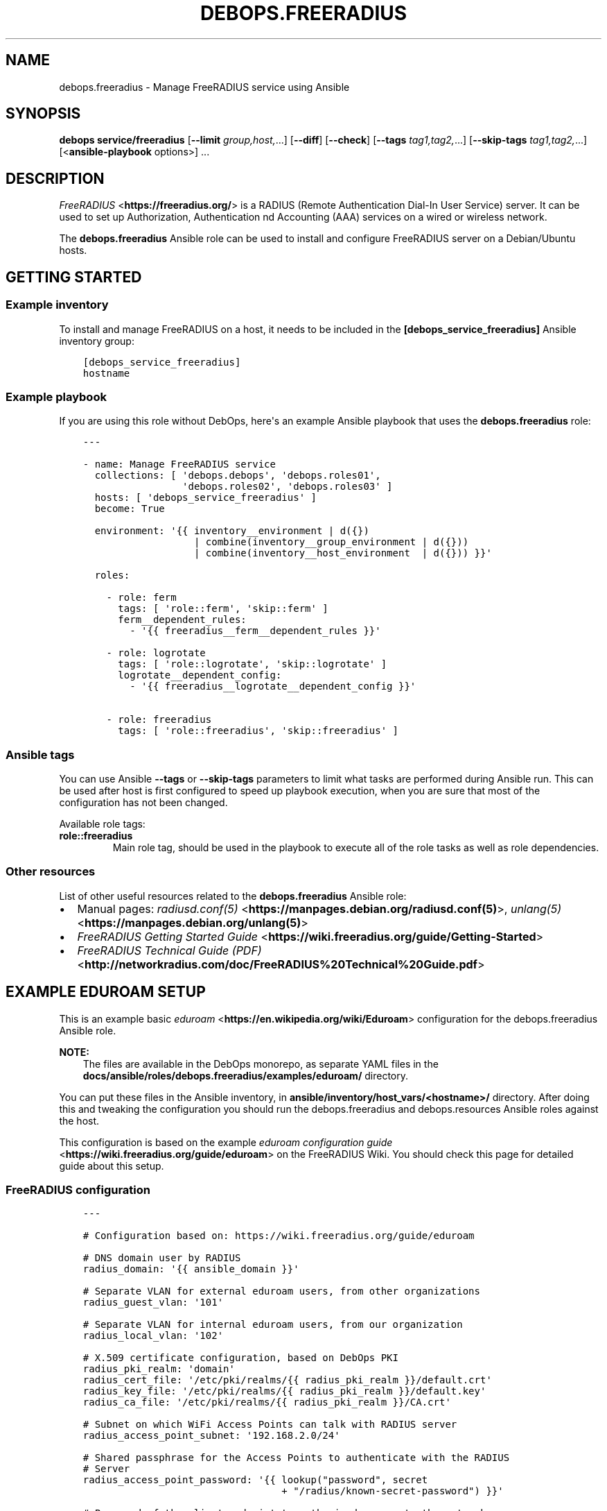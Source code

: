 .\" Man page generated from reStructuredText.
.
.TH "DEBOPS.FREERADIUS" "5" "Jun 21, 2020" "v2.1.0" "DebOps"
.SH NAME
debops.freeradius \- Manage FreeRADIUS service using Ansible
.
.nr rst2man-indent-level 0
.
.de1 rstReportMargin
\\$1 \\n[an-margin]
level \\n[rst2man-indent-level]
level margin: \\n[rst2man-indent\\n[rst2man-indent-level]]
-
\\n[rst2man-indent0]
\\n[rst2man-indent1]
\\n[rst2man-indent2]
..
.de1 INDENT
.\" .rstReportMargin pre:
. RS \\$1
. nr rst2man-indent\\n[rst2man-indent-level] \\n[an-margin]
. nr rst2man-indent-level +1
.\" .rstReportMargin post:
..
.de UNINDENT
. RE
.\" indent \\n[an-margin]
.\" old: \\n[rst2man-indent\\n[rst2man-indent-level]]
.nr rst2man-indent-level -1
.\" new: \\n[rst2man-indent\\n[rst2man-indent-level]]
.in \\n[rst2man-indent\\n[rst2man-indent-level]]u
..
.SH SYNOPSIS
.sp
\fBdebops service/freeradius\fP [\fB\-\-limit\fP \fIgroup,host,\fP\&...] [\fB\-\-diff\fP] [\fB\-\-check\fP] [\fB\-\-tags\fP \fItag1,tag2,\fP\&...] [\fB\-\-skip\-tags\fP \fItag1,tag2,\fP\&...] [<\fBansible\-playbook\fP options>] ...
.SH DESCRIPTION
.sp
\fI\%FreeRADIUS\fP <\fBhttps://freeradius.org/\fP> is a RADIUS (Remote Authentication
Dial\-In User Service) server. It can be used to set up Authorization,
Authentication nd Accounting (AAA) services on a wired or wireless network.
.sp
The \fBdebops.freeradius\fP Ansible role can be used to install and configure
FreeRADIUS server on a Debian/Ubuntu hosts.
.SH GETTING STARTED
.SS Example inventory
.sp
To install and manage FreeRADIUS on a host, it needs to be included in the
\fB[debops_service_freeradius]\fP Ansible inventory group:
.INDENT 0.0
.INDENT 3.5
.sp
.nf
.ft C
[debops_service_freeradius]
hostname
.ft P
.fi
.UNINDENT
.UNINDENT
.SS Example playbook
.sp
If you are using this role without DebOps, here\(aqs an example Ansible playbook
that uses the \fBdebops.freeradius\fP role:
.INDENT 0.0
.INDENT 3.5
.sp
.nf
.ft C
\-\-\-

\- name: Manage FreeRADIUS service
  collections: [ \(aqdebops.debops\(aq, \(aqdebops.roles01\(aq,
                 \(aqdebops.roles02\(aq, \(aqdebops.roles03\(aq ]
  hosts: [ \(aqdebops_service_freeradius\(aq ]
  become: True

  environment: \(aq{{ inventory__environment | d({})
                   | combine(inventory__group_environment | d({}))
                   | combine(inventory__host_environment  | d({})) }}\(aq

  roles:

    \- role: ferm
      tags: [ \(aqrole::ferm\(aq, \(aqskip::ferm\(aq ]
      ferm__dependent_rules:
        \- \(aq{{ freeradius__ferm__dependent_rules }}\(aq

    \- role: logrotate
      tags: [ \(aqrole::logrotate\(aq, \(aqskip::logrotate\(aq ]
      logrotate__dependent_config:
        \- \(aq{{ freeradius__logrotate__dependent_config }}\(aq

    \- role: freeradius
      tags: [ \(aqrole::freeradius\(aq, \(aqskip::freeradius\(aq ]

.ft P
.fi
.UNINDENT
.UNINDENT
.SS Ansible tags
.sp
You can use Ansible \fB\-\-tags\fP or \fB\-\-skip\-tags\fP parameters to limit what
tasks are performed during Ansible run. This can be used after host is first
configured to speed up playbook execution, when you are sure that most of the
configuration has not been changed.
.sp
Available role tags:
.INDENT 0.0
.TP
.B \fBrole::freeradius\fP
Main role tag, should be used in the playbook to execute all of the role
tasks as well as role dependencies.
.UNINDENT
.SS Other resources
.sp
List of other useful resources related to the \fBdebops.freeradius\fP Ansible
role:
.INDENT 0.0
.IP \(bu 2
Manual pages: \fI\%radiusd.conf(5)\fP <\fBhttps://manpages.debian.org/radiusd.conf(5)\fP>, \fI\%unlang(5)\fP <\fBhttps://manpages.debian.org/unlang(5)\fP>
.IP \(bu 2
\fI\%FreeRADIUS Getting Started Guide\fP <\fBhttps://wiki.freeradius.org/guide/Getting-Started\fP>
.IP \(bu 2
\fI\%FreeRADIUS Technical Guide (PDF)\fP <\fBhttp://networkradius.com/doc/FreeRADIUS%20Technical%20Guide.pdf\fP>
.UNINDENT
.SH EXAMPLE EDUROAM SETUP
.sp
This is an example basic \fI\%eduroam\fP <\fBhttps://en.wikipedia.org/wiki/Eduroam\fP> configuration for the
debops.freeradius Ansible role.
.sp
\fBNOTE:\fP
.INDENT 0.0
.INDENT 3.5
The files are available in the DebOps monorepo, as separate YAML
files in the \fBdocs/ansible/roles/debops.freeradius/examples/eduroam/\fP
directory.
.UNINDENT
.UNINDENT
.sp
You can put these files in the Ansible inventory, in
\fBansible/inventory/host_vars/<hostname>/\fP directory. After doing this and
tweaking the configuration you should run the debops.freeradius and
debops.resources Ansible roles against the host.
.sp
This configuration is based on the example \fI\%eduroam configuration guide\fP <\fBhttps://wiki.freeradius.org/guide/eduroam\fP> on
the FreeRADIUS Wiki. You should check this page for detailed guide about this
setup.
.SS FreeRADIUS configuration
.INDENT 0.0
.INDENT 3.5
.sp
.nf
.ft C
\-\-\-

# Configuration based on: https://wiki.freeradius.org/guide/eduroam

# DNS domain user by RADIUS
radius_domain: \(aq{{ ansible_domain }}\(aq

# Separate VLAN for external eduroam users, from other organizations
radius_guest_vlan: \(aq101\(aq

# Separate VLAN for internal eduroam users, from our organization
radius_local_vlan: \(aq102\(aq

# X.509 certificate configuration, based on DebOps PKI
radius_pki_realm: \(aqdomain\(aq
radius_cert_file: \(aq/etc/pki/realms/{{ radius_pki_realm }}/default.crt\(aq
radius_key_file: \(aq/etc/pki/realms/{{ radius_pki_realm }}/default.key\(aq
radius_ca_file: \(aq/etc/pki/realms/{{ radius_pki_realm }}/CA.crt\(aq

# Subnet on which WiFi Access Points can talk with RADIUS server
radius_access_point_subnet: \(aq192.168.2.0/24\(aq

# Shared passphrase for the Access Points to authenticate with the RADIUS
# Server
radius_access_point_password: \(aq{{ lookup("password", secret
                                  + "/radius/known\-secret\-password") }}\(aq

# Password of the client endpoint to authorized access to the network
radius_test_user_password: \(aq{{ lookup("password", secret
                               + "/radius/default\-test\-password") }}\(aq

# Allow access to FreeRADIUS service by WiFi Access Points
freeradius__host_allow: [ \(aq{{ radius_access_point_subnet }}\(aq ]

# Configuration for the \(aqdebops.freeradius\(aq Ansible role
freeradius__host_configuration:

  \- name: \(aqsites\-available/default\(aq
    raw: |
      # The domain users will add to their username to have their credentials
      # routed to your institution.  You will also need to register this
      # and your RADIUS server addresses with your NRO.
      operator_name = "{{ radius_domain }}"

      # The VLAN to assign eduroam visitors
      eduroam_guest_vlan = "{{ radius_guest_vlan }}"

      # The VLAN to assign your students/staff
      eduroam_local_vlan = "{{ radius_local_vlan }}"

      server eduroam {
        listen {
          type = auth
          ipaddr = *
          port = 1812
        }

        authorize {
          # Log requests before we change them
          linelog_recv_request

          # split_username_nai is a policy in the default distribution to
          # split a username into username and domain.  We reject user\-name
          # strings without domains, as they\(aqre not routable.
          split_username_nai
          if (noop || !&Stripped\-User\-Domain) {
            reject
          }

          # Send the request to the NRO for your region.
          # The details of the FLRs (Federation Level RADIUS servers)
          # are in proxy.conf.
          # You can make this condition as complex as you like, to
          # include additional subdomains just concatenate the conditions
          # with &&.
          if (&Stripped\-User\-Domain != "${operator_name}") {
            update {
              control:Load\-Balance\-Key := &Calling\-Station\-ID
              control:Proxy\-To\-Realm := \(aqeduroam_flr\(aq

              # Operator name (RFC 5580) identifies the network the
              # request originated from. It\(aqs not absolutely necessary
              # but it helps with debugging.
              request:Operator\-Name := "1${operator_name}"
            }
            return
          }

          # If the EAP module returns \(aqok\(aq or \(aqupdated\(aq, it means it has handled
          # the request and we don\(aqt need to call any other modules in this
          # section.
          eap {
            ok = return
            updated = return
          }
        }

        pre\-proxy {
          attr_filter.pre\-proxy
          linelog_send_proxy_request
        }

        post\-proxy {
          attr_filter.post\-proxy
          linelog_recv_proxy_response
        }

        authenticate {
          eap
        }

        post\-auth {
          # To implement eduroam you must:
          # \- Use wireless access points or a controller which supports
          #   dynamic VLAN assignments.
          # \- Have that feature enabled.
          # \- Have the guest_vlan/local_vlan available to the controller,
          #   or to all your access points.
          # eduroam user traffic *MUST* be segregated, this is *NOT* optional.
          update reply {
            Tunnel\-Type := VLAN
            Tunnel\-Medium\-Type := IEEE\-802
          }
          if (&control:Proxy\-To\-Realm) {
            update reply {
              Tunnel\-Private\-Group\-ID := ${eduroam_guest_vlan}
            }
          }
          else {
            update reply {
              Tunnel\-Private\-Group\-ID := ${eduroam_local_vlan}
            }
          }

          # We\(aqre sending a response to one of OUR network devices for one of
          # OUR users so provide it with the real user\-identity.
          if (&session\-state:Stripped\-User\-Name) {
            update reply {
              User\-Name := "%{session\-state:Stripped\-User\-Name}@%{Stripped\-User\-Domain}"
            }
          }

          linelog_send_accept

          Post\-Auth\-Type REJECT {
            attr_filter.access_reject
            linelog_send_reject
          }
        }
      }
    state: \(aqpresent\(aq

  \- name: \(aqmods\-available/eap\(aq
    raw: |
      eap {
        # The initial EAP type requested.  Change this to peap if you\(aqre
        # using peap, or tls if you\(aqre using EAP\-TLS.
        default_eap_type = ttls

        # The maximum time an EAP\-Session can continue for
        timer_expire = 60

        # The maximum number of ongoing EAP sessions
        max_sessions = ${max_requests}

        tls\-config tls\-common {
          # The public certificate that your server will present
          certificate_file = {{ radius_cert_file }}

          # The private key for the public certificate
          private_key_file = {{ radius_key_file }}

          # The password to decrypt \(aqprivate_key_file\(aq
          #private_key_password = whatever
          private_key_password = \(aq\(aq

          # The certificate of the authority that issued \(aqcertificate_file\(aq
          #ca_file = ${cadir}/ca.pem
          ca_file = {{ radius_ca_file }}

          # If your AP drops packets towards the client, try reducing this.
          fragment_size = 1024

          # When issuing client certificates embed the OCSP URL in the
          # certificate if you want to be able to revoke them later.
          ocsp {
            enable = yes
            override_cert_url = no
            use_nonce = yes
          }
        }

        tls {
          tls = tls\-common
        }

        ttls {
          tls = tls\-common
          default_eap_type = mschapv2
          virtual_server = "eduroam\-inner"
        }

        peap {
          tls = tls\-common
          default_eap_type = mschapv2
          virtual_server = "eduroam\-inner"
        }
      }
    state: \(aqpresent\(aq

  \- name: \(aqmods\-available/linelog\(aq
    raw: |
      linelog linelog_recv_request {
        filename = syslog
        syslog_facility = local0
        syslog_severity = debug
        format = "action = Recv\-Request, %{pairs:request:}"
      }

      linelog linelog_send_accept {
        filename = syslog
        syslog_facility = local0
        syslog_severity = debug
        format = "action = Send\-Accept, %{pairs:request:}"
      }

      linelog linelog_send_reject {
        filename = syslog
        syslog_facility = local0
        syslog_severity = debug
        format = "action = Send\-Reject, %{pairs:request:}"
      }

      linelog linelog_send_proxy_request {
        filename = syslog
        syslog_facility = local0
        syslog_severity = debug
        format = "action = Send\-Proxy\-Request, %{pairs:proxy\-request:}"
      }

      linelog linelog_recv_proxy_response {
        filename = syslog
        syslog_facility = local0
        syslog_severity = debug
        format = "action = Recv\-Proxy\-Response, %{pairs:proxy\-reply:}"
      }
    state: \(aqpresent\(aq

  \- name: \(aqproxy.conf\(aq
    raw: |
      home_server eduroam_flr_server_1 {
              ipaddr = 127.0.0.1
              secret = secret
        status_check = status\-server
      }

      # Only uncomment if there are two FLRS
      #home_server eduroam_flr_server_2 {
      #       ipaddr = <ip\-address>
      #       secret = <secret>
      #       status_check = status\-server
      #}
      home_server_pool eduroam_flr_pool {
              type = keyed\-balance
              home_server = eduroam_flr_server_1

      # Only uncomment if there are two FLRS
      #       home_server = eduroam_flr_server_2
      }
      realm eduroam_flr {
              auth_pool = eduroam_flr_pool
              nostrip
      }
    state: \(aqabsent\(aq
    no_log: True

  \- name: \(aqclients.conf\(aq
    raw: |
      client localhost {
        ipaddr = 127.0.0.1
        secret = testing123
      }

      #client eduroam_flr_server_1 {
      #        ipaddr = <ip\-address>
      #        secret = <secret>
      #        nastype = \(aqeduroam_flr\(aq
      #}

      # As above, only uncomment if there are two federation level servers
      #client eduroam_flr_server_2 {
      #       ipaddr = <ip\-address>
      #       secret = <secret>
      #       nastype = \(aqeduroam_flr\(aq
      #}

      client wireless_access_points_mgmt {
        ipaddr = {{ radius_access_point_subnet }}

        # This should be long and random
        secret = {{ radius_access_point_password }}
      }
    state: \(aqpresent\(aq
    no_log: True

  \- name: \(aqsites\-available/inner\-tunnel\(aq
    raw: |
      server eduroam\-inner {
        listen {
          type = auth
          ipaddr = *
          port = 18120 # Used for testing only.  Requests proxied internally.
        }

        authorize {
          # The outer username is considered garabage for autz purposes, but
          # the domain portion of the outer and inner identities must match.
          split_username_nai
          if (noop || (&Stripped\-User\-Domain && \e
              (&outer.Stripped\-User\-Domain != &Stripped\-User\-Domain))) {
            reject
          }

          # Make the user\(aqs real identity available to anything that needs
          # it in the outer server.
          update {
            &outer.session\-state:Stripped\-User\-Name := &Stripped\-User\-Name
          }

          # EAP for PEAPv0 (EAP\-MSCHAPv2)
          inner\-eap {
            ok = return
          }

          # THIS IS SITE SPECIFIC
          #
          # The files module is *ONLY* used for testing.  It lets you define
          # credentials in a flat file, IT WILL NOT SCALE.
          #
          # \- If you use OpenLDAP with salted password hashes you should
          #   call the \(aqldap\(aq module here and use EAP\-TTLS\-PAP as your EAP method.
          # \- If you use OpenLDAP with cleartext passwords you should
          #   call the \(aqldap\(aq module here and use EAP\-TTLS or PEAPv0.
          # \- If you use an SQL DB with salted password hashes you should call
          #   the \(aqsql\(aq module here and use EAP\-TTLS\-PAP as your EAP method.
          # \- If you use an SQL DB with cleartext passwords you should call
          #   the \(aqsql\(aq module here and use EAP\-TTLS or PEAPv0.
          # \- If you use Novell you should call the \(aqldap\(aq module here and
          #   set \(ga\(gaedir = yes\(ga\(ga in \(ga\(gamods\-available/ldap\(ga\(ga and use EAP\-TTLS or
          #   PEAPv0.
          # \- If you use Active Directory, you don\(aqt need anything here (remove
          #   the call to files) but you\(aqll need to follow this
          #   [guide](freeradius\-active\-directory\-integration\-howto) and use
          #   EAP\-TTLS\-PAP or PEAPv0.
          # \- If you\(aqre using EAP\-TLS (i\(aqm impressed!) remove the call to files.
          #
          # EAP\-TTLS\-PAP and PEAPv0 are equally secure/insecure depending on how the
          # supplicant is configured. PEAPv0 has a slight edge in that you need to
          # crack MSCHAPv2 to get the user\(aqs password (but this is not hard).
          files

          pap
          mschap
        }

        authenticate {
          inner\-eap
          mschap
          pap

          # Comment pap, and uncomment the stanza below if you\(aqre using
          # Active Directory this will allow it to work with EAP\-TTLS\-PAP.
          #pap {
          #   ntlm_auth
          #}
        }
      }
    state: \(aqpresent\(aq

  \- name: \(aqmods\-enabled/inner\-eap\(aq
    link_src: \(aq../mods\-available/inner\-eap\(aq

  \- name: \(aqmods\-available/inner\-eap\(aq
    raw: |
      eap inner\-eap {
        default_eap_type = mschapv2
        timer_expire = 60
        max_sessions = ${max_requests}

        mschapv2 {
          send_error = yes
        }
      }
    state: \(aqpresent\(aq

  \- name: \(aqmods\-config/files/authorize\(aq
    comment: |
      This sets the same password for any user that tries to authenticate, do
      not use in production environment
    raw: |
      DEFAULT Cleartext\-Password := \(aq{{ radius_test_user_password }}\(aq
    state: \(aqpresent\(aq
    no_log: True

.ft P
.fi
.UNINDENT
.UNINDENT
.SS Additional resources
.sp
The \fBinstall\-eapol_test\fP script created by this configuration can be used
to install the \fBeapol_test\fP command on either the same host as the
FreeRADIUS server, or on a different, remote host, to test the connectivity
over the network.
.INDENT 0.0
.INDENT 3.5
.sp
.nf
.ft C
\-\-\-

# Configuration based on: https://wiki.freeradius.org/guide/eduroam

# X.509 certificate configuration, based on DebOps PKI
radius_pki_realm: \(aqdomain\(aq
radius_cert_file: \(aq/etc/pki/realms/{{ radius_pki_realm }}/default.crt\(aq
radius_key_file: \(aq/etc/pki/realms/{{ radius_pki_realm }}/default.key\(aq
radius_ca_file: \(aq/etc/pki/realms/{{ radius_pki_realm }}/CA.crt\(aq

# Directory where test configuration files are stored
config_dir: \(aq/srv/eapol\-test\(aq

# Secret passphrase for the Access Points to authenticate with the RADIUS
# Server
radius_access_point_password: \(aq{{ lookup("password", secret
                                  + "/radius/known\-secret\-password") }}\(aq

# Example user to test authentication to RADIUS
radius_test_user_identity: \(aqa_user@{{ ansible_domain }}\(aq

# Password of the client endpoint to authorized access to the network
radius_test_user_password: \(aq{{ lookup("password", secret
                               + "/radius/default\-test\-password") }}\(aq

# Configuration for the \(aqdebops.resources\(aq Ansible role
resources__host_files:

  \- content: |
      #!/bin/bash

      # Install eapol_test for testing RADIUS EAP connections

      sudo apt\-get update
      sudo apt\-get \-yq install git build\-essential \e
                               libssl\-dev devscripts \e
                               pkg\-config libnl\-3\-dev \e
                               libnl\-genl\-3\-dev

      git clone \-\-depth 1 \-\-no\-single\-branch https://github.com/FreeRADIUS/freeradius\-server.git

      cd freeradius\-server/scripts/travis/

      ./eapol_test\-build.sh

      sudo cp ./eapol_test/eapol_test /usr/local/bin/
    dest: \(aq/usr/local/bin/install\-eapol_test\(aq
    mode: \(aq0755\(aq

  \- content: |
      #
      #   eapol_test \-c eap\-tls.conf \-s "{{ radius_access_point_password }}" \e
      #              \-a <radius\-ip\-server>
      #
      network={
          key_mgmt=WPA\-EAP
          eap=TTLS
          identity="{{ radius_test_user_identity }}"
          anonymous_identity="anonymous@{{ ansible_domain }}"

          # Uncomment to validate the server\(aqs certificate by checking
          # it was signed by this CA.
          ca_cert="{{ radius_ca_file }}"
          password="{{ radius_test_user_password }}"
          phase2="auth=PAP"
      }
    dest: \(aq{{ config_dir }}/eap\-tls.conf\(aq
    mode: \(aq0644\(aq

  \- content: |
      #
      #   eapol_test \-c peap\-mschapv2.conf \-s "{{ radius_access_point_password }}" \e
      #              \-a <radius\-ip\-address>
      #
      network={
          key_mgmt=WPA\-EAP
          eap=PEAP
          identity="{{ radius_test_user_identity }}"
          anonymous_identity="anonymous@{{ ansible_domain }}"

          # Uncomment to validate the server\(aqs certificate by checking
          # it was signed by this CA.
          ca_cert="{{ radius_ca_file }}"
          password="{{ radius_test_user_password }}"
          phase2="auth=MSCHAPV2 mschapv2_retry=0"
          phase1="peapver=0"
      }
    dest: \(aq{{ config_dir }}/peap\-mschapv2.conf\(aq
    mode: \(aq0644\(aq

  \- content: |
      #
      #   eapol_test \-c tls.conf \-s "{{ radius_access_point_password }}" \e
      #              \-a <radius\-ip\-address>
      #
      network={
          key_mgmt=WPA\-EAP
          eap=TLS
          anonymous_identity="anonymous@{{ ansible_domain }}"

          # Uncomment to validate the server\(aqs certificate by checking
          # it was signed by this CA.
          ca_cert="{{ radius_ca_file }}"

          # supplicant\(aqs public cert
          client_cert="{{ radius_cert_file }}"

          # supplicant\(aqs private key
          private_key="{{ radius_key_file }}"

          # password to decrypt private key
          private_key_passwd=""
      }
    dest: \(aq{{ config_dir }}/tls.conf\(aq
    mode: \(aq0644\(aq

.ft P
.fi
.UNINDENT
.UNINDENT
.SH DEFAULT VARIABLE DETAILS
.sp
Some of \fBdebops.freeradius\fP default variables have more extensive
configuration than simple strings or lists, here you can find documentation and
examples for them.
.SS freeradius__configuration
.sp
The \fBfreeradius__*_configuration\fP variables define the contents of the
FreeRADIUS configuration files located in the \fB/etc/freeradius/\fP
directory. The variables contain a list of YAML dictionaries, each dictionary
describes one "object" (file or symlink). The dictionaries with the same
\fBname\fP parameter are merged together; it is possible to override existing
entries by later ones. This can be used to modify the configuration
conditionally.
.SS Examples
.sp
Define a custom \fBradiusd.conf\fP configuration file with contents specified
in a YAML text block:
.INDENT 0.0
.INDENT 3.5
.sp
.nf
.ft C
freeradius__configuration:

  \- name: \(aqradiusd.conf\(aq
    raw: |
      # Contents of the configuration file
      # ...
      # Contents of the configuration file
    state: \(aqpresent\(aq
.ft P
.fi
.UNINDENT
.UNINDENT
.sp
Enable the LDAP support via a symlink:
.INDENT 0.0
.INDENT 3.5
.sp
.nf
.ft C
freeradius__configuration:

  \- name: \(aqmods\-enabled/ldap\(aq
    link_src: \(aq../mods\-available/ldap\(aq
.ft P
.fi
.UNINDENT
.UNINDENT
.sp
Define custom client list with passwords in the configuration file; each
section can be modified separately in other configuration entries:
.INDENT 0.0
.INDENT 3.5
.sp
.nf
.ft C
freeradius__configuration:

  \- name: \(aqclients.conf\(aq
    no_log: True
    options:

      \- name: \(aqclient_localhost\(aq
        comment: |
          Local client, used for testing
        raw: |
          client localhost {
              ipaddr = 127.0.0.1
              secret = testing123
          }
        state: \(aqpresent\(aq

      \- name: \(aqclient_ap_mgmt\(aq
        raw: |
          client ap_mgmt {
              ipaddr = 192.0.2.0/24
              secret = pa$$word
          }
        state: \(aqpresent\(aq
.ft P
.fi
.UNINDENT
.UNINDENT
.sp
Include a directory from a config file:
.INDENT 0.0
.INDENT 3.5
.sp
.nf
.ft C
freeradius__configuration:

  \- name: \(aqcustom.conf\(aq
    comment: |
      Include custom configuration from a directory
    raw: |
      $INCLUDE custom\-dir/
    state: \(aqpresent\(aq
.ft P
.fi
.UNINDENT
.UNINDENT
.SS Syntax
.sp
Each YAML dictionary entry can use specific set of parameters:
.INDENT 0.0
.TP
.B \fBname\fP
Required. Name of the configuration file or symlink to manage. This parameter
is used as an anchor to merge multiple configuration entries together.
.sp
The specified configuration files are relative to the path defined in the
\fBfreeradius__conf_base_path\fP variable. You need to specify the full
filenames with extensions, you can specify files in subdirectories as normal.
.TP
.B \fBfilename\fP
Optional. An alternative filename to use instead of the one in \fBname\fP\&.
.TP
.B \fBowner\fP
Optional. Specify UNIX account which will be other owner of the generated
file. If not specified, \fBfreeradius__user\fP will be the owner.
.TP
.B \fBgroup\fP
Optional. Specify UNIX group of the generated file. If not specified,
\fBfreeradius__group\fP will be set as the group.
.TP
.B \fBmode\fP
Optional. Specify the file mode/attributes of the generated file. If not
specified, \fB0640\fP will be used by default.
.TP
.B \fBdivert\fP
Optional, boolean. If \fBTrue\fP, the role will use the \fBdpkg\-divert\fP
command to move the original configuration file packaged in the
\fBfreeradius\-config\fP APT package out of the way to preserve it for reference
and to not create issues during package upgrades. The file will be reverted
back when the \fBstate\fP parameter is set to \fBabsent\fP\&.
.sp
The role checks what files in the FreeRADIUS configuration directory are
marked as Debian Conffiles and automatically diverts/reverts them as
necessary. This parameter can be used to override this behaviour.
.sp
The diverted files have a dot (\fB\&.\fP) prepended to them, this will ensure
that \fI\%the files will be ignored\fP <\fBhttps://networkradius.com/doc/3.0.10/raddb/syntax/config_include.html\fP> by the FreeRADIUS \fB$INCLUDE dir/\fP
directive.
.TP
.B \fBdivert_filename\fP
Optional. An alternative name of the diverted file. This parameter can be
used to override the name automatically generated by the role.
.TP
.B \fBlink_src\fP
If specified, the file defined in the \fBname\fP parameter will be a symlink to
the file defined by this parameter. You can use relative paths, for example:
.INDENT 7.0
.INDENT 3.5
.sp
.nf
.ft C
freeradius__configuration:
  \- name: \(aqsites\-enabled/default\(aq
    link_src: \(aq../sites\-available/default\(aq
.ft P
.fi
.UNINDENT
.UNINDENT
.sp
If the \fBstate\fP parameter is set to \fBabsent\fP, the symlink will be removed.
.TP
.B \fBraw\fP
A string or YAML text block with FreeRADIUS configuration. It will be put in
the generated configuration file as\-is.
.TP
.B \fBoptions\fP
An alternative way to specify the contents of the configuration file. This is
a list of YAML dictionaries, each dictionary can use parameters:
.INDENT 7.0
.TP
.B \fBname\fP
The name of the configuration section. If \fBvalue\fP parameter is present,
it will be used as the variable name on the left side of the equal
expression. If the \fBraw\fP parameter is present, the value of the \fBname\fP
parameter is not used in the configuration file. This parameter is used as
an anchor to merge options from multiple configuration entries.
.TP
.B \fBvalue\fP
If specified, it will be used as the value on the right site of the equal
expression.
.TP
.B \fBraw\fP
String or YAML text block with FireeRADIUS configuration. It will be put in
the generated configuration file as\-is.
.TP
.B \fBcomment\fP
String or YAML text block with comments about a given configuration
section.
.TP
.B \fBstate\fP
If not specified or \fBpresent\fP, a given configuration section will be
included in the generated file. If \fBabsent\fP, a given configuration
section will not be included in the configuration file. If \fBignore\fP,
a given configuration entry will not be evaluated by the role.
.UNINDENT
.sp
The \fBoptions\fP lists from multiple configuration entries are merged
together. You can use this to create a FreeRADIUS configuration files from
multiple parts that can be conditionally activated.
.TP
.B \fBstate\fP
Optional. If not specified or \fBpresent\fP, a given configuration file or
symlink will be created. If \fBabsent\fP, a given configuration file or symlink
will be removed (original file will be reverted, if it was diverted). If
\fBignore\fP, a given configuration entry will not be evaluated by the role.
.TP
.B \fBno_log\fP
Optional, boolean. If \fBTrue\fP, Ansible will not log the task for a given
file. This is useful to enable when files contain passwords, so that they
will not be leaked in the logs.
.TP
.B \fBcomment\fP
Optional. String or YAML text block with comments included at the beginning
of the generated file.
.UNINDENT
.SH AUTHOR
Maciej Delmanowski
.SH COPYRIGHT
2014-2020, Maciej Delmanowski, Nick Janetakis, Robin Schneider and others
.\" Generated by docutils manpage writer.
.

